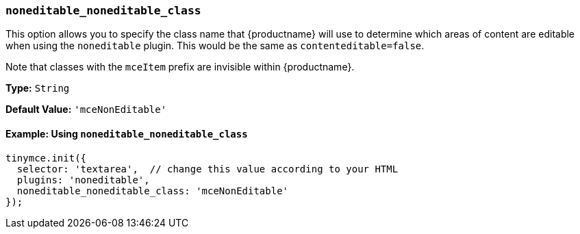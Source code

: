 === `noneditable_noneditable_class`

This option allows you to specify the class name that {productname} will use to determine which areas of content are editable when using the `noneditable` plugin. This would be the same as `contenteditable=false`.

Note that classes with the `mceItem` prefix are invisible within {productname}.

*Type:* `String`

*Default Value:* `'mceNonEditable'`

==== Example: Using `noneditable_noneditable_class`

[source, js]
----
tinymce.init({
  selector: 'textarea',  // change this value according to your HTML
  plugins: 'noneditable',
  noneditable_noneditable_class: 'mceNonEditable'
});
----
